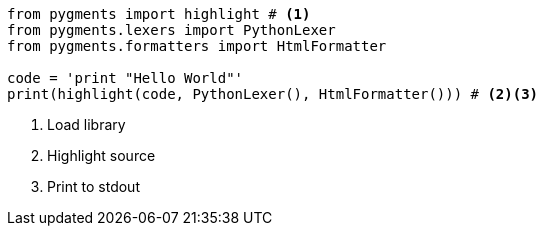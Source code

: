 
:source-highlighter: pygments
:pygments-linenums-mode: table

[source%linenums,ruby]
----
from pygments import highlight # <1>
from pygments.lexers import PythonLexer
from pygments.formatters import HtmlFormatter

code = 'print "Hello World"'
print(highlight(code, PythonLexer(), HtmlFormatter())) # <2><3>
----
<1> Load library
<2> Highlight source
<3> Print to stdout
